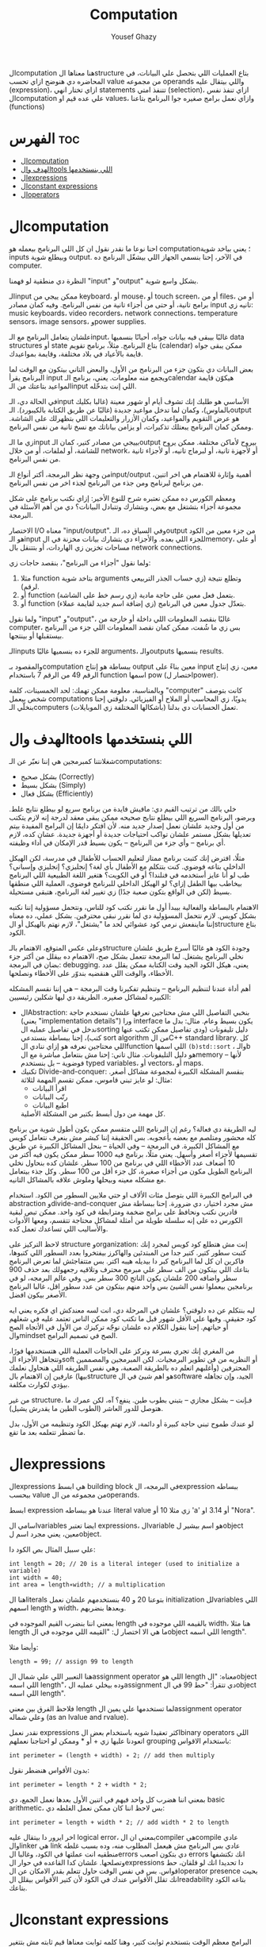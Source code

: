 #+TITLE: Computation
#+AUTHOR: Yousef Ghazy
#+DESCRIPTION: Objects, types and values
#+OPTIONS: toc:2

الcomputation هنا معناها الstructure بتاع العمليات اللي بتحصل علي البيانات، في المحاضره دي هنوضح ازاي تحسب value من مجموعه operands واللي بيتقال عليه (expression)، ازاي تختار انهي statements تتنفذ امتي (selection)، ازاي تنفذ نفس الcomputation علي عده قيم او values، وازاي نعمل برامج صغيره جوا البرنامج بتاعنا (functions)
* الفهرس :toc:
- [[#الcomputation][الcomputation]]
- [[#الهدف-والtools-اللي-بنستخدمها][الهدف والtools اللي بنستخدمها]]
- [[#الexpressions][الexpressions]]
- [[#الconstant-expressions][الconstant expressions]]
- [[#الoperators][الoperators]]

* الcomputation
احنا نوعا ما نقدر نقول ان كل اللي البرنامج بيعمله هو computation؛ يعني بياخد شوية inputs وبيطلع شوية output. في الآخر، إحنا بنسمي الجهاز اللي بيشغّل البرنامج ده computer.

النظرة دي منطقية لو فهمنا "input" و"output" بشكل واسع شوية.

الـinput ممكن ييجي من keyboard، أو mouse، أو touch screen، أو من files، أو من برامج تانية، أو حتى من أجزاء تانية من نفس البرنامج.
وفيه كمان مصادر input تانيه زي: music keyboards، video recorders، network connections، temperature sensors، image sensors، وpower supplies.

علشان يتعامل البرنامج مع الـinput، غالبًا بيبقى فيه بيانات جواه، أحيانًا بنسميها data structures أو state بتاع البرنامج.
مثلاً، برنامج تقويم (calendar) ممكن يبقى جواه قايمة بالأعياد في بلاد مختلفة، وقايمة بمواعيدك.

بعض البيانات دي بتكون جزء من البرنامج من الأول، والبعض التاني بيتكون مع الوقت لما البرنامج يقرأ input ويجمع منه معلومات.
يعني، برنامج الـcalendar هيكوّن قايمة المواعيد بتاعتك من الـinput اللي إنت بتدخّله.

في الحالة دي، الـinput الأساسي هو طلبك إنك تشوف أيام أو شهور معينة (غالبا بكليك بالماوس)،
وكمان لما تدخل مواعيد جديدة (غالبًا عن طريق الكتابة بالكيبورد).
الـoutput هو عرض التقويم والمواعيد، وكمان الأزرار والتعليمات اللي بتظهرلك على الشاشة.
وممكن كمان البرنامج يبعتلك تذكيرات، أو يزامن بياناتك مع نسخ تانية من نفس البرنامج.

زي ما الـinput بييجي من مصادر كتير، كمان الـoutput بيروح لأماكن مختلفة.
ممكن يروح للشاشة، أو لملفات، أو من خلال network، أو لأجهزة تانية، أو لبرماج تانيه، أو لأجزاء تانية من نفس البرنامج.

من وجهة نظر البرمجة، أكتر أنواع الـinput/output أهمية وإثارة للاهتمام هي اخر اتنين، من برنامج لبرنامج ومن جذء من البرنامج لجذء اخر من نفس البرنامج.

ومعظم الكورس ده ممكن نعتبره شرح للنوع الأخير:
إزاي نكتب برنامج على شكل مجموعة أجزاء بتشتغل مع بعض، وبتشارك وتتبادل البيانات؟
دي من أهم الأسئلة في البرمجة.

الاختصار I/O معناه "input/output".
وفي السياق ده، الـoutput من جزء معين من الكود هو الـinput للجزء اللي بعده.
والأجزاء دي بتشارك بيانات مخزنة في الmemory، أو على مساحات تخزين زي الهاردات، أو بتتنقل بال network connections.

ولما نقول "أجزاء من البرنامج"، بنقصد حاجات زي:

1) مثلا function بتاخد شوية arguments وتطلع نتيجة (زي حساب الجذر التربيعي لرقم).
2) أو function بتعمل فعل معين على حاجة مادية (زي رسم خط على الشاشة).
3) أو function بتعدّل جدول معين في البرنامج (زي إضافة اسم جديد لقايمة عملاء).

ولما نقول "input" و"output"، غالبًا بنقصد المعلومات اللي داخلة أو خارجة من computer،
بس زي ما شُفت، ممكن كمان نقصد المعلومات اللي جزء من البرنامج بيستقبلها أو بينتجها.

الـinputs للجزء ده بنسميها غالبًا arguments، والـoutputs بنسميها results.

والمقصود بـcomputation ببساطة هو إنتاج output معين بناءً على input معين،
زي إنتاج الرقم 49 من الرقم 7 باستخدام function اسمها pow (اختصار لpower).

وبالمناسبة، معلومة ممكن تهمك: لحد الخمسينات، كلمة "computer" كانت بتوصف شخص بيعمل computations يدويًا،
زي المحاسب أو الملاح أو الفيزيائي.
دلوقتي إحنا بنخلّي الـcomputers (بأشكالها المختلفة زي الموبايلات) تعمل الحسابات دي بدلنا.

* الهدف والtools اللي بنستخدمها
شغلانتنا كمبرمجين هي إننا نعبّر عن الـcomputations:
- بشكل صحيح (Correctly)
- بشكل بسيط (Simply)
- بشكل فعال (Efficiently)

خلي بالك من ترتيب القيم دي:
مافيش فايدة من برنامج سريع لو بيطلع نتايج غلط.
وبرضو، البرنامج السريع اللي بيطلع نتايج صحيحه ممكن يبقى معقد لدرجة إنه لازم يتكتب من أول وجديد علشان نعمل إصدار جديد منه.
لأن افتكر دايمًا إن البرامج المفيدة بيتم تعديلها بشكل مستمر علشان تواكب احتياجات جديدة أو أجهزة جديدة.
عشان كده، لازم أي برنامج – وأي جزء من البرنامج – يكون بسيط قدر الإمكان في أداء وظيفته.

مثلًا، افترض إنك كتبت برنامج ممتاز لتعليم الحساب للأطفال في مدرسة، لكن الهيكل الداخلي بتاعه فوضوي.
كنت بتتكلم مع الأطفال بأي لغة؟ إنجليزي؟ إنجليزي وإسباني؟
طب لو أنا عايز أستخدمه في فنلندا؟ أو في الكويت؟
هتغير اللغة الطبيعية اللي البرنامج بيخاطب بيها الطفل إزاي؟
لو الهيكل الداخلي للبرنامج فوضوي، العملية اللي منطقها بسيط (لكن في الواقع بتكون صعبة جدًا) زي تغيير لغة البرنامج، هتبقى مستحيلة.

الاهتمام بالبساطة والفعالية بيبدأ أول ما نقرر نكتب كود للناس، ونتحمل مسؤولية إننا نكتبه بشكل كويس. لازم نتحمل المسؤولية دي لما نقرر نبقى محترفين.
بشكل عملي، ده معناه إننا ماينفعش نرمي كود عشوائي لحد ما "يشتغل"، لازم نهتم بالهيكل أو الstructure بتاع الكود.

وعلى عكس المتوقع، الاهتمام بالـstructure وجودة الكود هو غالبًا أسرع طريق علشان نخلي البرنامج يشتغل.
لما البرمجة تتعمل بشكل صح، الاهتمام ده بيقلل من أكتر جزء بضان في البرمجة: debugging.
يعني، هيكل الكود الجيد وقت الكتابة ممكن يقلل عدد الأخطاء، والوقت اللي هنقضيه بندوّر على الأخطاء ونصلحها.

أهم أداة عندنا لتنظيم البرنامج – وتنظيم تفكيرنا وقت البرمجة – هي إننا نقسم المشكله الكبيره لمشاكل صغيره.
الطريقة دي ليها شكلين رئيسيين:

+ الAbstraction:
  بنخبي التفاصيل اللي مش محتاجين نعرفها علشان نستخدم حاجة (يعني "implementation details") ورا interface يكون بسيط وعام.
  مثال: بدل ما ندخل في تفاصيل عمليه الsorting دليل تليفونات (ودي تفاصيل ممكن تكتب عنها كتب)،
  إحنا ببساطة بنستدعي sort algorithm من الC++ standard library.
  كل اللي محتاجين نعرفه هو إزاي ننادي الfunction اللي اسمها =(b)std::sort= ، والـb هو دليل التليفونات.
  مثال تاني: إحنا مش بنتعامل مباشرة مع الmemory – لأنها فوضوية – بل بنستخدم typed variables، أو vectors، أو maps.
+ تكنيك Divide-and-conquer:
  بنقسم المشكلة الكبيرة لمجموعة مشاكل أصغر. مثال: لو عايز تبني قاموس، ممكن تقسم المهمة لثلاثة:
  - اقرأ البيانات
  - رتّب البيانات
  - اطبع البيانات
  كل مهمة من دول أبسط بكتير من المشكلة الأصلية.

ليه الطريقة دي فعالة؟
رغم إن البرنامج اللي متقسم ممكن يكون أطول شوية من برنامج كله محشور ومتلصم مع بعضه بأعجوبه.
بس الحقيقة إننا كبشر مش بنعرف نتعامل كويس مع المشاكل الكبيرة.
في البرمجة – وفي الحياة – بنحل المشاكل الكبيرة عن طريق تقسيمها لأجزاء أصغر وأسهل.
يعني مثلًا، برنامج فيه 1000 سطر ممكن يكون فيه أكتر من 10 أضعاف عدد الأخطاء اللي في برنامج من 100 سطر.
علشان كده بنحاول نخلي البرنامج الطويل مكون من أجزاء صغيرة، كل جزء أقل من 100 سطر. وكل جذء بيتعامل مع مشكله معينه وبيحلها وملوش علاقه بالمشاكل التانيه.

في البرامج الكبيرة اللي بتوصل مئات الألاف او حتي ملايين السطور من الكود.
استخدام abstraction وdivide-and-conquer مش مجرد اختيار، دي ضرورة.
إحنا ببساطة مش قادرين نكتب ونحافظ على برامج ضخمة ومترابطة في كود واحد.
ممكن تبص لبقية الكورس ده على إنه سلسلة طويلة من أمثلة لمشاكل محتاجة تتقسم،
ومعها الأدوات والأساليب اللي تساعدك تعمل كده.

لاحظ التركيز على structure وorganization:
إنت مش هتطلع كود كويس لمجرد إنك كتبت سطور كتير.
كتير جدا من المبتدئين والهاكرز بيفتخروا بعدد السطور اللي كتبوها، فاكرين ان كل لما البرنامج كبر دا بيديله هيبه اكتر.
بس متتفاجئش لما تعرض البرنامج بتاعك اللي بيتكون من الف سطر علي مبرمج محترف وتلاقيه رجعهولك بعد حذف 900 سطر واضافه 200 علشان يكون الناتج 300 سطر بس.
وفي عالم البرمجه، لو في برنامجين بيعملوا نفس الشيئ بس واحد منهم بيتكون من عدد سطور اقل، غالبا البرنامج الأصغر بيكون افضل.

ليه بنتكلم عن ده دلوقتي؟
علشان في المرحلة دي، انت لسه معندكش اي فكره يعني ايه كود حقيقي.
وفيها علي الأقل شهور قبل ما تكتب كود ممكن الناس تعتمد عليه في شغلهم أو حياتهم.
إحنا بنقول الكلام ده علشان نوجّه تركيزك من الأول في الأتجاه الصح والmindset الصح في تصميم البرامج.

من المغري إنك تجري بسرعة وتركز على الحاجات العملية اللي هتستخدمها فورًا،
وتتجاهل الأجزاء الsoft أو النظريه من فن تطوير البرمجيات.
لكن المبرمجين والمصممين المحترفين (وأغلبهم اتعلم ده بالطريقة الصعبة، وهي نفس الطريقه اللي هنحاول نعلمك بيها)
عارفين إن الاهتمام بالstructure هو اهم شيئ في الsoftware الجيد،
وإن تجاهله بيؤدي لكوارث مكلفة.

من غير structure، فـإنت – بشكل مجازي – بتبني بطوب طين.
ينفع؟ آه، لكن عمرك ما هتوصل للدور العاشر (الطوب الطين ما يقدرش يشيل).

لو عندك طموح تبني حاجة كبيرة أو دائمة،
لازم تهتم بهيكل الكود وتنظيمه من الأول،
بدل ما تضطر تتعلمه بعد ما تقع.

* الexpressions
الexpressions هي ابسط building block في البرمجه، الexpression ببساطه بيحسب value من مجموعه من الoperands.

ابسط expression عندنا هو ببساطه literal value زي مثلا 10 أو 'a' أو 3.14 او "Nora".

اسامي الvariables ايضا تعتبر expressions، الvariable هو اسم بيشير لobject معين، يعني مجرد اسم لobject.

علي سبيل المثال بص الكود دا:

#+begin_src C++
int length = 20; // 20 is a literal integer (used to initialize a variable)
int width = 40;
int area = length∗width; // a multiplication
#+end_src

هنا الliterals بتوعنا 20 و 40 بنستخدمهم علشان نعمل initialization للvariables اللي اسمهم length و width، وبعدها بنضربهم.

بمعني اننا بنضرب القيم الموجوده في length بالقيمه اللي موجوده في width، هنا مثلا length ما هي الا اختصار ل: "القيمه اللي موجوده في الobject اللي اسمه length".

وأيضا مثلا:

#+begin_src C++
length = 99; // assign 99 to length
#+end_src

هنا التعبير اللي علي شمال الassignment operator اللي هو length معناه: "الobject اللي اسمه length"، وده بيخلي عمليه الassignment دي تتقرأ: "حط 99 في الobject اللي اسمه length".

فلاحظ الفرق بين معني length لما تستخدمها علي يمين الassignment operator وعلي شماله (as an lvalue and rvalue).

نقدر نعمل expressions اكثر تعقيدا شويه باستخدام بعض الbinary operators اللي اتعودنا عليها زي + أو * وممكن لو احتاجنا نعملهم grouping باستخدام الاقواس:

#+begin_src C++
int perimeter = (length + width) ∗ 2; // add then multiply
#+end_src

بدون الأقواس هنضطر نقول:

#+begin_src C++
int perimeter = length * 2 + width * 2;
#+end_src

بمعني اننا هضرب كل واحد فيهم في اتنين الأول بعدها نعمل الجمع، دي basic arithmetic، بس لاحظ اننا كان ممكن نعمل الغلطه دي:

#+begin_src C++
int perimeter = length + width * 2; // add width * 2 to length
#+end_src

اخر ايرور دا بيتقال عليه logical error، بمعني ان الcompiler هيcompile عادي والlinker هي link عادي بس البرنامج مش هيعمل المطلوب منه، وده بسبب غلطه منطقيه انت عملتها في الكود، وغالبا الerrors دي بتكون اصعب errors انك تكتشفها وتصلحها. علشان كدا القاعده في حوار الexpressions دا تحديدا انك لو قلقان، حط اقواس. بس في نفس الوقت حاول تتعلم بقدر الامكان عن الoperator presence بحيث انك تقلل الأقواس عندك في الكود لأن كتير الأقواس بيقلل الreadability بتاعه الكود بتاعك.

* الconstant expressions
البرامج معظم الوقت بتستخدم ثوابت كتير، وهنا كلمه ثوابت معناها قيم ثابته مش بتتغير علي مدار البرنامج علي عكس المتغيرات، علي سبيل المثال، برنامج هندسي هتلاقيه بيستخدم pi او ثابت بيحول من mile لkilometer واللي غالبا هيبقي حاجه زي 1.609، طبعا احنا هنبقي عايزين اسامي للكلام دا، زي ما قلنا pi مقلناش 3.14159، كذلك مش هقعد كل شويه في الكود اكتب الأرقام دي، وبرضو زي ما انت شايف pi عمرها ما هتتغير، فاحنا عايزين طريقه نقدر بيها نعرف اسم جديد مثلا للبرنامج يبقي pi ويبقي فيه القيمه 3.14159 ومتتغيرش ابدا علي مدار البرنامج، علشان كدا ال++C فيها مفهوم الsymbolic constant وده باختصار named object متقدرش تغير قيمته بعد الinitialization، زي كدا مثلا:

#+begin_src C++
constexpr double PI = 3.14159;
PI = 7; // error : assignment to constant
double c = 2 * PI * r; // OK: we just read pi; we don’t try to change it
#+end_src

هنا بيتقال علي PI دي symbolic constant، وزي ما انت شايف بنعرفاه بالkeyword بتاعتنا =constexpr= ولاحظ برضو ان PI هنا uppercase بمعني ان كل حروفها capital، دا مش ضروري علشان تعمل symbolic constant. بس دا style الC++ developers تبنوه علشان لما تشوف اسم في الكود كل حروفه كابيتال تعرف ان دا symbolic constant.

الsymbolic constants دي مهمه جدا علشان تخلي الكود بتاعك readable، انت ممكن تكون خدت بالك ان 3.14159 دي تقريب ل pi، بس هل كنت هتعرف حاجه زي مثلا 299792458؟ وبرضو لو حد قالك اننا عايزين نغير الكود علشان يستخدم pi ب12 رقم بدل 6 بس، هل هتعدل الرقم في كل مكان عندك في الكود؟ اكيد هيبقي اسهل بكتير انك بس تعمل كدا:

#+begin_src C++
constexpr double pi = 3.14159265359;
#+end_src

علشان كدا احنا بنحاول علي قد ما نقدر اننا نقلل استخدام الliterals في الكود بتاعنا علي قد ما نقد (الا طبعا لو بنعرف بيهم constants)، الliterals برا الdefinition of constants بيتقال عليهم *magic numbers*

وبالمناسبه 299792458 دا ثابت كوني، سرعه الضوء في الفراغ متقاسه بالمتر علي الثانيه، لو انت مقدرتش تعرف دا لحظيا، ليه متوقع انك ممكن متتلخبطش من literals كتير مدموجه في الكود بتاعك؟ تجنب الmagic constants!

ال =constexpr= لازم يتعرفله قيمه محدده وقت الcompile time، بمعني انك لو عندك =constexpr= في الكود بتاعك وجيت تcompile والcompiler مقدرش انه يحدد قيمته ايه وقت الcompilation هيطلعلك error:

#+begin_src C++
constexpr int MAX = 100;
int n;
std::cin >> n; // value of n is only aquired at runtime
constexpr int C1 = MAX + 7; // OK: c1 is 107
constexpr int C2 = n + 7; // error : we don’t know the value of n until runtime
#+end_src

انما لو عندك حاله انت عايز تعمل فيها constant بيتعمله initialization بvalue مش هتبقي معروفه في الcompile time، ال++C بتقدملك مفهوم للconstants اسمه =const=:

#+begin_src C++
int n;
std::cin >> n;
const int c3 = 3 + n; // this is ok
c3 = 7; // error: c3 is a constant an cannot be reassigned
#+end_src

والنوع دا من الconstants مشهور جدا ومستخدم بكثره

* الoperators
إحنا لحد الان بنستخدم أبسط الـ operators. بس قريب هتحتاج تستخدم أكتر علشان تقدر تعبّر عن عمليات أعقد. أغلب الـ operators مشهورة ومعروفة، فهنشرحهم بعدين وقت ما تحتاجهم، وكمان تقدر تدور على التفاصيل بنفسك وقت ما تحتاجهم. دا جدول من الكتاب بكتير من الoperators الشائعه:

[[../images/operators3.png]]
[[../images/operators4.png]]
